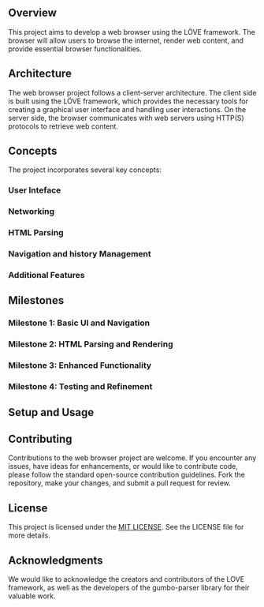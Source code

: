 ** Overview
This project aims to develop a web browser using the LÖVE framework. The browser will allow users to browse the internet, render web content, and provide essential browser functionalities.

** Architecture
The web browser project follows a client-server architecture. The client side is built using the LÖVE framework, which provides the necessary tools for creating a graphical user interface and handling user interactions. On the server side, the browser communicates with web servers using HTTP(S) protocols to retrieve web content.

** Concepts
The project incorporates several key concepts:
*** User Inteface
*** Networking
*** HTML Parsing
*** Navigation and history Management
*** Additional Features


** Milestones
*** Milestone 1: Basic UI and Navigation
*** Milestone 2: HTML Parsing and Rendering
*** Milestone 3: Enhanced Functionality
*** Milestone 4: Testing and Refinement

** Setup and Usage

** Contributing
Contributions to the web browser project are welcome. If you encounter any issues, have ideas for enhancements, or would like to contribute code, please follow the standard open-source contribution guidelines. Fork the repository, make your changes, and submit a pull request for review.

** License
This project is licensed under the [[https://opensource.org/license/mit/][MIT LICENSE]]. See the LICENSE file for more details.

** Acknowledgments
We would like to acknowledge the creators and contributors of the LOVE framework, as well as the developers of the gumbo-parser library for their valuable work.
